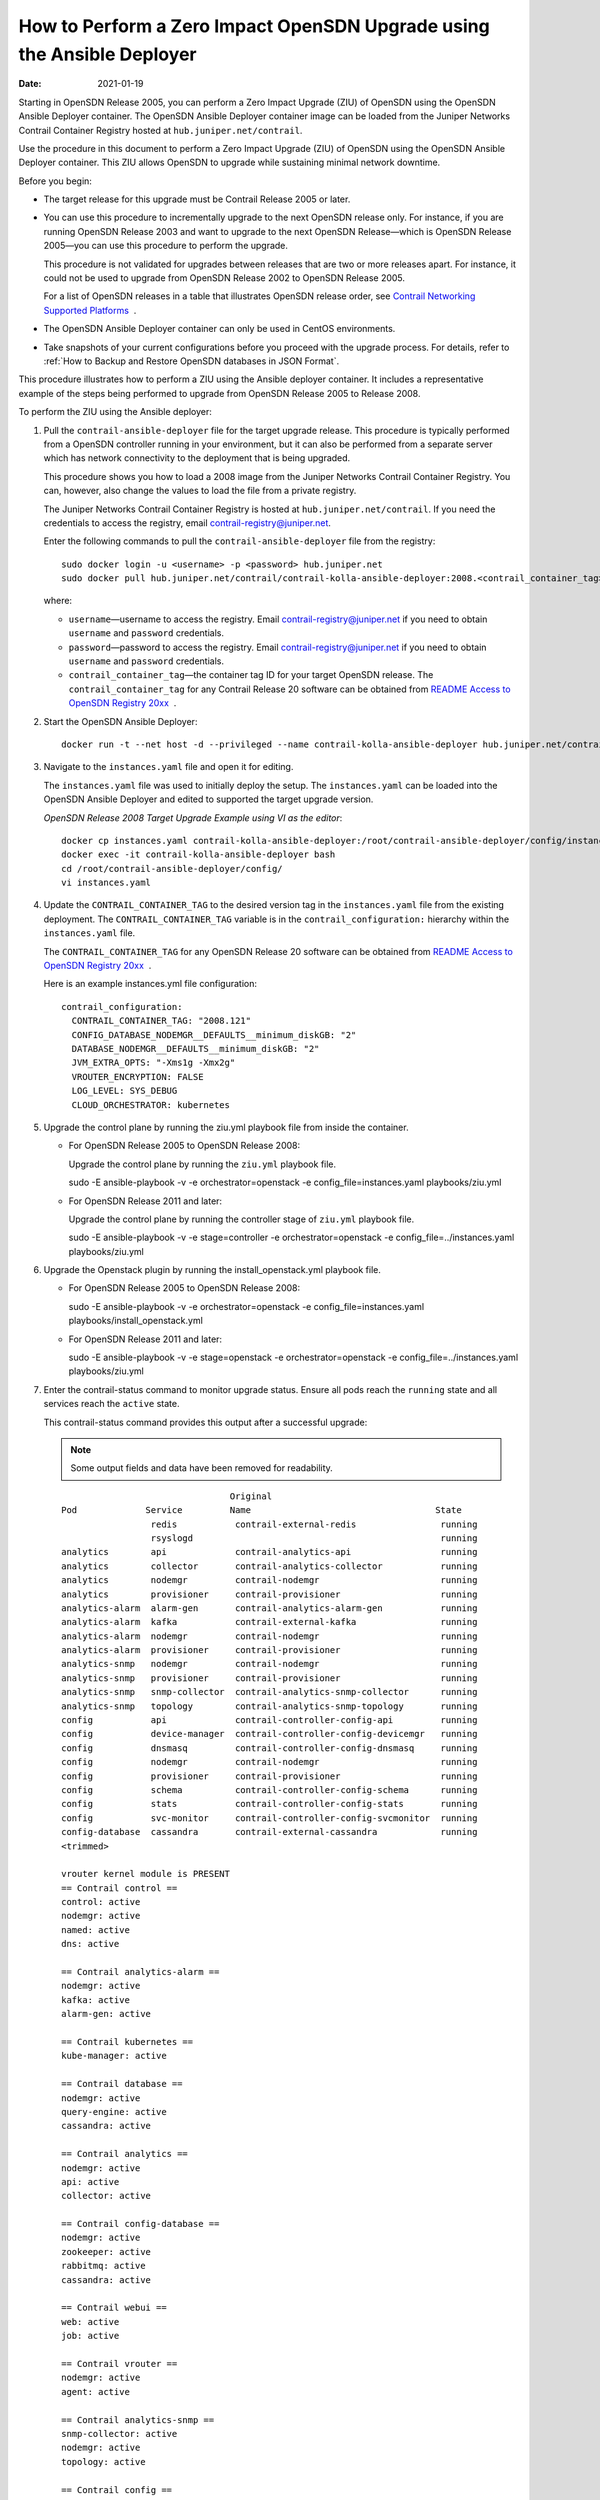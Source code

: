 How to Perform a Zero Impact OpenSDN Upgrade using the Ansible Deployer
===============================================================================

:date: 2021-01-19

Starting in OpenSDN Release 2005, you can perform a Zero
Impact Upgrade (ZIU) of OpenSDN using the OpenSDN Ansible
Deployer container. The OpenSDN Ansible Deployer container image can be
loaded from the Juniper Networks Contrail Container Registry hosted at
``hub.juniper.net/contrail``.

Use the procedure in this document to perform a Zero Impact Upgrade
(ZIU) of OpenSDN using the OpenSDN Ansible Deployer
container. This ZIU allows OpenSDN to upgrade while
sustaining minimal network downtime.

Before you begin:

-  The target release for this upgrade must be Contrail Release 2005 or
   later.

-  You can use this procedure to incrementally upgrade to the next
   OpenSDN release only. For instance, if you are running
   OpenSDN Release 2003 and want to upgrade to the next
   OpenSDN Release—which is OpenSDN Release 2005—you can
   use this procedure to perform the upgrade.

   This procedure is not validated for upgrades between releases that
   are two or more releases apart. For instance, it could not be used to
   upgrade from OpenSDN Release 2002 to OpenSDN
   Release 2005.

   For a list of OpenSDN releases in a table that
   illustrates OpenSDN release order, see `Contrail
   Networking Supported
   Platforms <https://www.juniper.net/documentation/en_US/release-independent/contrail/topics/reference/contrail-supported-platforms.pdf>`__  .

-  The OpenSDN Ansible Deployer container can only be used in CentOS
   environments.

-  Take snapshots of your current configurations before you proceed with
   the upgrade process. For details, refer to :ref:`How to Backup and Restore OpenSDN databases in JSON Format`.

This procedure illustrates how to perform a ZIU using the Ansible
deployer container. It includes a representative example of the steps
being performed to upgrade from OpenSDN Release 2005 to
Release 2008.

To perform the ZIU using the Ansible deployer:

1.  Pull the ``contrail-ansible-deployer`` file for the target upgrade
    release. This procedure is typically performed from a OpenSDN
    controller running in your environment, but it can also be performed
    from a separate server which has network connectivity to the
    deployment that is being upgraded.

    This procedure shows you how to load a 2008 image from the Juniper
    Networks Contrail Container Registry. You can, however, also change
    the values to load the file from a private registry.

    The Juniper Networks Contrail Container Registry is hosted at
    ``hub.juniper.net/contrail``. If you need the credentials to access
    the registry, email contrail-registry@juniper.net.

    Enter the following commands to pull the
    ``contrail-ansible-deployer`` file from the registry:

    ::

       sudo docker login -u <username> -p <password> hub.juniper.net 
       sudo docker pull hub.juniper.net/contrail/contrail-kolla-ansible-deployer:2008.<contrail_container_tag>

    where:

    -  ``username``—username to access the registry. Email
       contrail-registry@juniper.net if you need to obtain ``username``
       and ``password`` credentials.

    -  ``password``—password to access the registry. Email
       contrail-registry@juniper.net if you need to obtain ``username``
       and ``password`` credentials.

    -  ``contrail_container_tag``—the container tag ID for your target
       OpenSDN release. The ``contrail_container_tag`` for
       any Contrail Release 20 software can be obtained from `README
       Access to OpenSDN Registry
       20xx <https://www.juniper.net/documentation/en_US/contrail20/information-products/topic-collections/release-notes/readme-contrail-20.pdf>`__  .

2.  Start the OpenSDN Ansible Deployer:

    ::

       docker run -t --net host -d --privileged --name contrail-kolla-ansible-deployer hub.juniper.net/contrail/contrail-kolla-ansible-deployer:2008.<contrail_container_tag>

3.  Navigate to the ``instances.yaml`` file and open it for editing.

    The ``instances.yaml`` file was used to initially deploy the setup.
    The ``instances.yaml`` can be loaded into the OpenSDN Ansible
    Deployer and edited to supported the target upgrade version.

    *OpenSDN Release 2008 Target Upgrade Example using VI as the
    editor*:

    ::

       docker cp instances.yaml contrail-kolla-ansible-deployer:/root/contrail-ansible-deployer/config/instances.yaml
       docker exec -it contrail-kolla-ansible-deployer bash
       cd /root/contrail-ansible-deployer/config/
       vi instances.yaml

4.  Update the ``CONTRAIL_CONTAINER_TAG`` to the desired version tag in
    the ``instances.yaml`` file from the existing deployment. The
    ``CONTRAIL_CONTAINER_TAG`` variable is in the
    ``contrail_configuration:`` hierarchy within the ``instances.yaml``
    file.

    The ``CONTRAIL_CONTAINER_TAG`` for any OpenSDN Release 20 software
    can be obtained from `README Access to OpenSDN Registry
    20xx <https://www.juniper.net/documentation/en_US/contrail20/information-products/topic-collections/release-notes/readme-contrail-20.pdf>`__  .

    Here is an example instances.yml file configuration:

    ::

       contrail_configuration:
         CONTRAIL_CONTAINER_TAG: "2008.121"
         CONFIG_DATABASE_NODEMGR__DEFAULTS__minimum_diskGB: "2"
         DATABASE_NODEMGR__DEFAULTS__minimum_diskGB: "2"
         JVM_EXTRA_OPTS: "-Xms1g -Xmx2g"
         VROUTER_ENCRYPTION: FALSE
         LOG_LEVEL: SYS_DEBUG
         CLOUD_ORCHESTRATOR: kubernetes

5.  Upgrade the control plane by running the ziu.yml playbook file from
    inside the  container.

    -  For OpenSDN Release 2005 to OpenSDN
       Release 2008:

       Upgrade the control plane by running the ``ziu.yml`` playbook
       file.

       sudo -E ansible-playbook -v -e orchestrator=openstack -e
       config_file=instances.yaml playbooks/ziu.yml

    -  For OpenSDN Release 2011 and later:

       Upgrade the control plane by running the controller stage of
       ``ziu.yml`` playbook file.

       sudo -E ansible-playbook -v -e stage=controller -e
       orchestrator=openstack -e config_file=../instances.yaml
       playbooks/ziu.yml

6.  Upgrade the Openstack plugin by running the install_openstack.yml
    playbook file.

    -  For OpenSDN Release 2005 to OpenSDN
       Release 2008:

       sudo -E ansible-playbook -v -e orchestrator=openstack -e
       config_file=instances.yaml playbooks/install_openstack.yml

    -  For OpenSDN Release 2011 and later:

       sudo -E ansible-playbook -v -e stage=openstack -e
       orchestrator=openstack -e config_file=../instances.yaml
       playbooks/ziu.yml

7.  Enter the contrail-status command to monitor upgrade status. Ensure
    all pods reach the ``running`` state and all services reach the
    ``active`` state.

    This contrail-status command provides this output after a successful
    upgrade:

    .. note::

       Some output fields and data have been removed for readability.

    ::

                                       Original
       Pod             Service         Name                                   State
                        redis           contrail-external-redis                running
                        rsyslogd                                               running
       analytics        api             contrail-analytics-api                 running
       analytics        collector       contrail-analytics-collector           running
       analytics        nodemgr         contrail-nodemgr                       running
       analytics        provisioner     contrail-provisioner                   running
       analytics-alarm  alarm-gen       contrail-analytics-alarm-gen           running
       analytics-alarm  kafka           contrail-external-kafka                running
       analytics-alarm  nodemgr         contrail-nodemgr                       running
       analytics-alarm  provisioner     contrail-provisioner                   running
       analytics-snmp   nodemgr         contrail-nodemgr                       running
       analytics-snmp   provisioner     contrail-provisioner                   running
       analytics-snmp   snmp-collector  contrail-analytics-snmp-collector      running
       analytics-snmp   topology        contrail-analytics-snmp-topology       running
       config           api             contrail-controller-config-api         running
       config           device-manager  contrail-controller-config-devicemgr   running
       config           dnsmasq         contrail-controller-config-dnsmasq     running
       config           nodemgr         contrail-nodemgr                       running
       config           provisioner     contrail-provisioner                   running
       config           schema          contrail-controller-config-schema      running
       config           stats           contrail-controller-config-stats       running
       config           svc-monitor     contrail-controller-config-svcmonitor  running
       config-database  cassandra       contrail-external-cassandra            running
       <trimmed>

       vrouter kernel module is PRESENT
       == Contrail control ==
       control: active
       nodemgr: active
       named: active
       dns: active

       == Contrail analytics-alarm ==
       nodemgr: active
       kafka: active
       alarm-gen: active

       == Contrail kubernetes ==
       kube-manager: active

       == Contrail database ==
       nodemgr: active
       query-engine: active
       cassandra: active

       == Contrail analytics ==
       nodemgr: active
       api: active
       collector: active

       == Contrail config-database ==
       nodemgr: active
       zookeeper: active
       rabbitmq: active
       cassandra: active

       == Contrail webui ==
       web: active
       job: active

       == Contrail vrouter ==
       nodemgr: active
       agent: active

       == Contrail analytics-snmp ==
       snmp-collector: active
       nodemgr: active
       topology: active

       == Contrail config ==
       svc-monitor: active
       nodemgr: active
       device-manager: active
       api: active
       schema: active


8.  Migrate workloads VM from one group of compute nodes. Leave them
    uncommented in the instances.yaml file. Comment other computes not
    ready to upgrаde in instances.yaml.

9.  Upgrade compute nodes.

    -  For OpenSDN Release 2005 to OpenSDN
       Release 2008:

       Run the install_contrail.yml playbook file to upgrade the compute
       nodes that were uncommented in the instances.yaml file. Only the
       compute nodes that were left uncommented in step 8
       are upgraded to the target release in this step.

       sudo -E ansible-playbook -v -e orchestrator=openstack -e
       config_file=instances.yaml playbooks/install_contrail.yml

    -  For OpenSDN Release 2011 and later:

       Run the compute stage of ziu.yml playbook file to upgrade the
       compute nodes that were uncommented in the instances.yaml file.
       Only the compute nodes that were left uncommented in step 8
       are upgraded to the target release in this step.

       sudo -E ansible-playbook -v -e stage=compute -e
       orchestrator=openstack -e config_file=../instances.yaml
       playbooks/ziu.yml

10. Repeat Steps 8 and 9 until all compute nodes are upgraded.

You can access the Ansible playbook logs of the upgrade at
``/var/log/ansible.log``.


.. note::
   
   Starting in OpenSDN Release 2005, you can perform a Zero
   Impact Upgrade (ZIU) of OpenSDN using the OpenSDN Ansible
   Deployer container.
